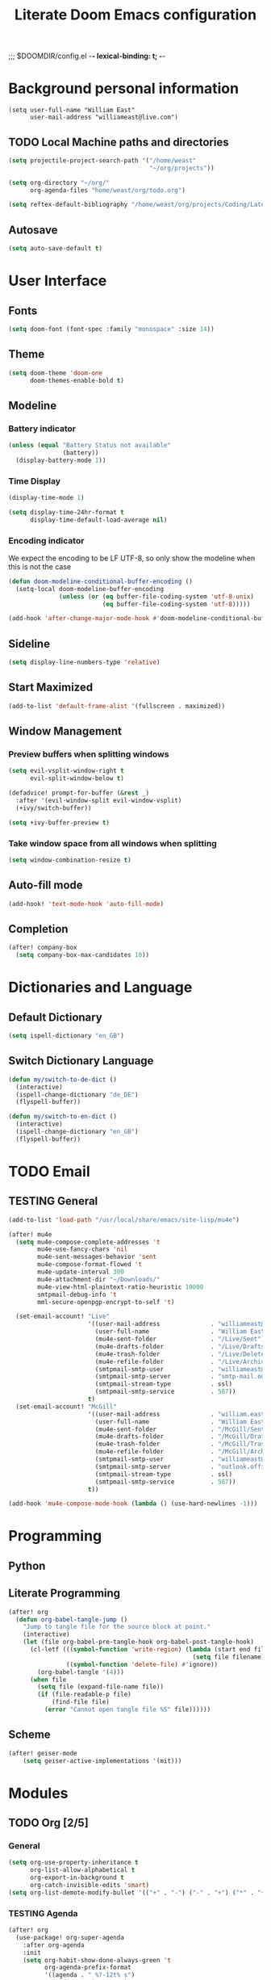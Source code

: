 ;;; $DOOMDIR/config.el -*- lexical-binding: t; -*-
#+STARTUP: overview
#+OPTIONS: toc:nil h:5
#+TITLE: Literate Doom Emacs configuration
#+TODO: TODO TESTING | DEACTIVATED BROKEN
* Background personal information
#+begin_src elisp :tangle yes
(setq user-full-name "William East"
      user-mail-address "williameast@live.com")
#+end_src
** TODO Local Machine paths and directories
#+begin_src emacs-lisp :tangle yes :results silent
(setq projectile-project-search-path '("/home/weast"
                                       "~/org/projects"))

(setq org-directory "~/org/"
      org-agenda-files "home/weast/org/todo.org")

(setq reftex-default-bibliography "/home/weast/org/projects/Coding/Latex/testbill/bib.bib") ;; change the path
#+end_src
** Autosave
#+begin_src emacs-lisp :tangle yes :results silent
(setq auto-save-default t)
#+end_src
* User Interface
** Fonts
#+begin_src emacs-lisp :tangle yes :results silent
(setq doom-font (font-spec :family "monospace" :size 14))
#+end_src
** Theme
#+begin_src emacs-lisp :tangle yes :results silent
(setq doom-theme 'doom-one
      doom-themes-enable-bold t)
#+end_src
** Modeline
*** Battery indicator
#+begin_src emacs-lisp :tangle yes :results silent
(unless (equal "Battery Status not available"
               (battery))
  (display-battery-mode 1))
#+end_src
*** Time Display
#+begin_src emacs-lisp :tangle yes :results silent
(display-time-mode 1)

(setq display-time-24hr-format t
      display-time-default-load-average nil)
#+end_src
*** Encoding indicator
We expect the encoding to be LF UTF-8, so only show the modeline when this is not the case
#+begin_src emacs-lisp :tangle yes :results silent
(defun doom-modeline-conditional-buffer-encoding ()
  (setq-local doom-modeline-buffer-encoding
              (unless (or (eq buffer-file-coding-system 'utf-8-unix)
                          (eq buffer-file-coding-system 'utf-8)))))

(add-hook 'after-change-major-mode-hook #'doom-modeline-conditional-buffer-encoding)
#+end_src
** Sideline
#+begin_src emacs-lisp :tangle yes :results silent
(setq display-line-numbers-type 'relative)
#+end_src
** Start Maximized
#+begin_src emacs-lisp :tangle yes :results silent
(add-to-list 'default-frame-alist '(fullscreen . maximized))
#+end_src
** Window Management
*** Preview buffers when splitting windows
#+begin_src emacs-lisp :tangle yes :results silent
(setq evil-vsplit-window-right t
      evil-split-window-below t)

(defadvice! prompt-for-buffer (&rest _)
  :after '(evil-window-split evil-window-vsplit)
  (+ivy/switch-buffer))

(setq +ivy-buffer-preview t)
#+end_src
*** Take window space from all windows when splitting
#+begin_src emacs-lisp :tangle yes :results silent
(setq window-combination-resize t)
#+end_src

** Auto-fill mode
#+begin_src emacs-lisp :tangle yes :results silent
(add-hook! 'text-mode-hook 'auto-fill-mode)
#+end_src
** Completion
#+begin_src emacs-lisp :tangle yes :results silent
(after! company-box
  (setq company-box-max-candidates 10))
#+end_src
* Dictionaries and Language
** Default Dictionary
#+begin_src emacs-lisp :tangle yes :results silent
(setq ispell-dictionary "en_GB")
#+end_src
** Switch Dictionary Language
#+begin_src emacs-lisp :tangle yes :results silent
(defun my/switch-to-de-dict ()
  (interactive)
  (ispell-change-dictionary "de_DE")
  (flyspell-buffer))

(defun my/switch-to-en-dict ()
  (interactive)
  (ispell-change-dictionary "en_GB")
  (flyspell-buffer))
#+end_src
* TODO Email
** TESTING General
#+begin_src emacs-lisp :tangle yes :results silent
(add-to-list 'load-path "/usr/local/share/emacs/site-lisp/mu4e")

(after! mu4e
  (setq mu4e-compose-complete-addresses 't
        mu4e-use-fancy-chars 'nil
        mu4e-sent-messages-behavior 'sent
        mu4e-compose-format-flowed 't
        mu4e-update-interval 300
        mu4e-attachment-dir "~/Downloads/"
        mu4e-view-html-plaintext-ratio-heuristic 10000
        smtpmail-debug-info 't
        mml-secure-openpgp-encrypt-to-self 't)

  (set-email-account! "Live"
                      '((user-mail-address              . "williameast@live.com")
                        (user-full-name                 . "William East")
                        (mu4e-sent-folder               . "/Live/Sent")
                        (mu4e-drafts-folder             . "/Live/Drafts")
                        (mu4e-trash-folder              . "/Live/Deleted")
                        (mu4e-refile-folder             . "/Live/Archive")
                        (smtpmail-smtp-user             . "williameast@live.com")
                        (smtpmail-smtp-server           . "smtp-mail.outlook.com")
                        (smtpmail-stream-type           . ssl)
                        (smtpmail-smtp-service          . 587))
                      t)
  (set-email-account! "McGill"
                      '((user-mail-address              . "william.east@mail.mcgill.ca")
                        (user-full-name                 . "William East")
                        (mu4e-sent-folder               . "/McGill/Sent")
                        (mu4e-drafts-folder             . "/McGill/Drafts")
                        (mu4e-trash-folder              . "/McGill/Trash")
                        (mu4e-refile-folder             . "/McGill/Archive")
                        (smtpmail-smtp-user             . "williameast@live.com")
                        (smtpmail-smtp-server           . "outlook.office365.com")
                        (smtpmail-stream-type           . ssl)
                        (smtpmail-smtp-service          . 587))
                      t))

(add-hook 'mu4e-compose-mode-hook (lambda () (use-hard-newlines -1)))
#+end_src
* Programming
** Python
** Literate Programming

#+begin_src emacs-lisp :tangle yes :results silent
(after! org
  (defun org-babel-tangle-jump ()
    "Jump to tangle file for the source block at point."
    (interactive)
    (let (file org-babel-pre-tangle-hook org-babel-post-tangle-hook)
      (cl-letf (((symbol-function 'write-region) (lambda (start end filename &rest _ignore)
                                                   (setq file filename)))
                ((symbol-function 'delete-file) #'ignore))
        (org-babel-tangle '(4)))
      (when file
        (setq file (expand-file-name file))
        (if (file-readable-p file)
            (find-file file)
          (error "Cannot open tangle file %S" file))))))
#+end_src
** Scheme
#+begin_src emacs-lisp :tangle yes :results silent
(after! geiser-mode
    (setq geiser-active-implementations '(mit)))
#+end_src
* Modules
** TODO Org [2/5]
*** General
#+begin_src emacs-lisp :tangle yes :results silent
(setq org-use-property-inheritance t
      org-list-allow-alphabetical t
      org-export-in-background t
      org-catch-invisible-edits 'smart)
(setq org-list-demote-modify-bullet '(("+" . "-") ("-" . "+") ("*" . "+") ("1." . "a.")))
#+end_src
*** TESTING Agenda
#+begin_src emacs-lisp :tangle yes :results silent
(after! org
  (use-package! org-super-agenda
    :after org-agenda
    :init
    (setq org-habit-show-done-always-green 't
          org-agenda-prefix-format
          '((agenda . " %?-12t% s")
            (todo . " %i %-12:c")
            (tags . " %i %-12:c")
            (search . " %i %-12:c")))
    (setq org-agenda-window-setup 'current-window)
    (setq org-agenda-start-day "+0d")
    (setq org-agenda-span 'day)
    (setq org-agenda-skip-scheduled-if-done t)
    (setq org-agenda-skip-deadline-if-done t)
    (setq org-agenda-start-on-weekday nil)
    (setq org-agenda-dim-blocked-tasks nil) ;; makes main tasks visible in agenda-view
    (setq org-super-agenda-groups
          '((:name "Due today"
             :deadline today)
            (:name "Overdue"
             :deadline past)
            (:name "Due soon"
             :deadline future)
            (:name "Habits"
             :habit t)
            (:name "Start today"
             :scheduled today)
            (:name "Start soon"
             :scheduled future)
            (:name "Reschedule or review"
             :scheduled past)
            ))
    :config
    (org-super-agenda-mode)))
#+end_src
*** TODO Helper Functions
**** Emphasis Management
#+begin_src emacs-lisp :tangle yes :results silent
(use-package! org-appear)

(add-hook! org-mode :append 'org-appear-mode)

(after! org
  (setq org-hide-emphasis-markers t))
#+end_src
**** Transcription Mode
#+begin_src emacs-lisp :tangle yes :results silent
(use-package! transcription-mode)
#+end_src
**** TESTING LSP in src blocks
#+begin_src emacs-lisp :tangle yes :results silent
(cl-defmacro lsp-org-babel-enable (lang)
  "Support LANG in org source code block."
  (setq centaur-lsp 'lsp-mode)
  (cl-check-type lang stringp)
  (let* ((edit-pre (intern (format "org-babel-edit-prep:%s" lang)))
         (intern-pre (intern (format "lsp--%s" (symbol-name edit-pre)))))
    `(progn
       (defun ,intern-pre (info)
         (let ((file-name (->> info caddr (alist-get :file))))
           (unless file-name
             (setq file-name (make-temp-file "babel-lsp-")))
           (setq buffer-file-name file-name)
           (lsp-deferred)))
       (put ',intern-pre 'function-documentation
            (format "Enable lsp-mode in the buffer of org source block (%s)."
                    (upcase ,lang)))
       (if (fboundp ',edit-pre)
           (advice-add ',edit-pre :after ',intern-pre)
         (progn
           (defun ,edit-pre (info)
             (,intern-pre info))
           (put ',edit-pre 'function-documentation
                (format "Prepare local buffer environment for org source block (%s)."
                        (upcase ,lang))))))))
(defvar org-babel-lang-list
  '("go" "python" "ipython" "bash" "sh"))
(dolist (lang org-babel-lang-list)
  (eval `(lsp-org-babel-enable ,lang)))
#+end_src
*** Logging
#+begin_src emacs-lisp :tangle yes :results silent
(after! org
  (setq org-log-done t)
  (setq org-log-into-drawer t))
#+end_src
*** TODO Calendar
*** Capture
#+begin_src emacs-lisp :tangle yes :results silent
(use-package! doct
  :commands (doct))

(after! org-capture
  (defun +doct-icon-declaration-to-icon (declaration)
    "Convert :icon declaration to icon"
    (let ((name (pop declaration))
          (set  (intern (concat "all-the-icons-" (plist-get declaration :set))))
          (face (intern (concat "all-the-icons-" (plist-get declaration :color))))
          (v-adjust (or (plist-get declaration :v-adjust) 0.01)))
      (apply set `(,name :face ,face :v-adjust ,v-adjust))))

  (defun +doct-iconify-capture-templates (groups)
    "Add declaration's :icon to each template group in GROUPS."
    (let ((templates (doct-flatten-lists-in groups)))
      (setq doct-templates (mapcar (lambda (template)
                                     (when-let* ((props (nthcdr (if (= (length template) 4) 2 5) template))
                                                 (spec (plist-get (plist-get props :doct) :icon)))
                                       (setf (nth 1 template) (concat (+doct-icon-declaration-to-icon spec)
                                                                      "\t"
                                                                      (nth 1 template))))
                                     template)
                                   templates))))

  (setq doct-after-conversion-functions '(+doct-iconify-capture-templates))

  (defun set-org-capture-templates ()
    (setq org-capture-templates
          (doct `(("Personal todo" :keys "t"
                   :icon ("checklist" :set "octicon" :color "green")
                   :file +org-capture-todo-file
                   :prepend t
                   :headline "Inbox"
                   :type entry
                   :template ("* TODO %?"
                              "%i %a")
                   )
                  ("Personal note" :keys "n"
                   :icon ("sticky-note-o" :set "faicon" :color "green")
                   :file +org-capture-todo-file
                   :prepend t
                   :headline "Inbox"
                   :type entry
                   :template ("* %?"
                              "%i %a"))
                  ;; ("Email" :keys "e"
                  ;;  :icon ("envelope" :set "faicon" :color "blue")
                  ;;  :file +org-capture-todo-file
                  ;;  :prepend t
                  ;;  :headline "Inbox"
                  ;;  :type entry
                  ;;  :template ("* TODO %^{type|reply to|contact} %\\3 %? :email:"
                  ;;             "Send an email %^{urgancy|soon|ASAP|anon|at some point|eventually} to %^{recipiant}"
                  ;;             "about %^{topic}"
                  ;;             "%U %i %a"))
                  ("Interesting" :keys "i"
                   :icon ("eye" :set "faicon" :color "lcyan")
                   :file +org-capture-todo-file
                   :prepend t
                   :headline "Interesting"
                   :type entry
                   :template ("* [ ] %{desc}%? :%{i-type}:"
                              "%i %a")
                   :children (("Webpage" :keys "w"
                               :icon ("globe" :set "faicon" :color "green")
                               :desc "%(org-cliplink-capture) "
                               :i-type "read:web"
                               )
                              ("Article" :keys "a"
                               :icon ("file-text" :set "octicon" :color "yellow")
                               :desc ""
                               :i-type "read:reaserch"
                               )
                              ("Information" :keys "i"
                               :icon ("info-circle" :set "faicon" :color "blue")
                               :desc ""
                               :i-type "read:info"
                               )
                              ("Idea" :keys "I"
                               :icon ("bubble_chart" :set "material" :color "silver")
                               :desc ""
                               :i-type "idea"
                               )))
                  ("Tasks" :keys "k"
                   :icon ("inbox" :set "octicon" :color "yellow")
                   :file +org-capture-todo-file
                   :prepend t
                   :headline "Tasks"
                   :type entry
                   :template ("* TODO %? %^G%{extra}"
                              "%i %a")
                   :children (("General Task" :keys "k"
                               :icon ("inbox" :set "octicon" :color "yellow")
                               :extra ""
                               )
                              ("Task with deadline" :keys "d"
                               :icon ("timer" :set "material" :color "orange" :v-adjust -0.1)
                               :extra "\nDEADLINE: %^{Deadline:}t"
                               )
                              ("Scheduled Task" :keys "s"
                               :icon ("calendar" :set "octicon" :color "orange")
                               :extra "\nSCHEDULED: %^{Start time:}t"
                               )
                              ))
                  ("Stuff for Others" :keys "o"
                   :icon ("person" :set "octicon" :color "yellow")
                   :file +org-capture-todo-file
                   :prepend t
                   :headline "Stuff for others"
                   :type entry
                   :template ("* TODO %? %^G%{extra}"
                              "%i %a")
                   :children (("General Task" :keys "k"
                               :icon ("inbox" :set "octicon" :color "yellow")
                               :extra ""
                               )
                              ("Task with deadline" :keys "d"
                               :icon ("timer" :set "material" :color "orange" :v-adjust -0.1)
                               :extra "\nDEADLINE: %^{Deadline:}t"
                               )
                              ("Scheduled Task" :keys "s"
                               :icon ("calendar" :set "octicon" :color "orange")
                               :extra "\nSCHEDULED: %^{Start time:}t"
                               )
                              ))
                  ("Project" :keys "p"
                   :icon ("repo" :set "octicon" :color "silver")
                   :prepend t
                   :type entry
                   :headline "Inbox"
                   :template ("* %{time-or-todo} %?"
                              "%i"
                              "%a")
                   :file ""
                   :custom (:time-or-todo "")
                   :children (("Project-local todo" :keys "t"
                               :icon ("checklist" :set "octicon" :color "green")
                               :time-or-todo "TODO"
                               :file +org-capture-project-todo-file)
                              ("Project-local note" :keys "n"
                               :icon ("sticky-note" :set "faicon" :color "yellow")
                               :time-or-todo "%U"
                               :file +org-capture-project-notes-file)
                              ("Project-local changelog" :keys "c"
                               :icon ("list" :set "faicon" :color "blue")
                               :time-or-todo "%U"
                               :heading "Unreleased"
                               :file +org-capture-project-changelog-file))
                   )
                  ("\tCentralised project templates"
                   :keys "o"
                   :type entry
                   :prepend t
                   :template ("* %{time-or-todo} %?"
                              "%i"
                              "%a")
                   :children (("Project todo"
                               :keys "t"
                               :prepend nil
                               :time-or-todo "TODO"
                               :heading "Tasks"
                               :file +org-capture-central-project-todo-file)
                              ("Project note"
                               :keys "n"
                               :time-or-todo "%U"
                               :heading "Notes"
                               :file +org-capture-central-project-notes-file)
                              ("Project changelog"
                               :keys "c"
                               :time-or-todo "%U"
                               :heading "Unreleased"
                               :file +org-capture-central-project-changelog-file))
                   )))))

  (set-org-capture-templates)
  (unless (display-graphic-p)
    (add-hook 'server-after-make-frame-hook
              (defun org-capture-reinitialise-hook ()
                (when (display-graphic-p)
                  (set-org-capture-templates)
                  (remove-hook 'server-after-make-frame-hook
                               #'org-capture-reinitialise-hook))))))
#+end_src
*** Roam
#+begin_src emacs-lisp :tangle yes :results silent
(after! org-roam
  (setq org-roam-directory "~/org/roam/"
        org-roam-db-location "~/org/roam/.roam.db"
        ;; don't match my private org stuff
        org-roam-file-exclude-regexp "/org"))
#+end_src

*** DEACTIVATED Journal
CLOSED: [2021-04-10 Sat 12:23]
#+begin_src emacs-lisp :tangle no :results silent
(use-package org-journal
  (setq org-journal-dir "~/org/journal"
        org-journal-date-prefix "#+TITLE: "
        org-journal-file-format "%Y-%m-%d.org"
        org-journal-date-format "%A, %d %B %Y"))
#+end_src
*** Export
**** TeX
#+begin_src emacs-lisp :tangle yes :results silent
(setq TeX-auto-save t)
(setq TeX-parse-self t)
(setq org-export-with-smart-quotes t)
(setq-default TeX-master nil)

(add-hook 'LaTeX-mode-hook 'turn-on-reftex)  ;; with AUCTeX LaTeX mode

;; CV
(use-package ox-moderncv
  :load-path "/home/weast/org/admin/CV/org-cv"
  :init (require 'ox-moderncv))
#+end_src
**** TODO View Exported file
#+begin_src emacs-lisp :tangle yes :results silent
(defun org-view-output-file (&optional org-file-path)
  "Visit buffer open on the first output file (if any) found, using `org-view-output-file-extensions'"
  (interactive)
  (let* ((org-file-path (or org-file-path (buffer-file-name) ""))
         (dir (file-name-directory org-file-path))
         (basename (file-name-base org-file-path))
         (output-file nil))
    (dolist (ext org-view-output-file-extensions)
      (unless output-file
        (when (file-exists-p
               (concat dir basename "." ext))
          (setq output-file (concat dir basename "." ext)))))
    (if output-file
        (if (member (file-name-extension output-file) org-view-external-file-extensions)
            (browse-url-xdg-open output-file)
          (pop-to-buffer (or (find-buffer-visiting output-file)
                             (find-file-noselect output-file))))
      (message "No exported file found"))))

(defvar org-view-output-file-extensions '("pdf" "md" "rst" "txt" "tex" "html")
  "Search for output files with these extensions, in order, viewing the first that matches")
(defvar org-view-external-file-extensions '("html")
  "File formats that should be opened externally.")
#+end_src
*** DEACTIVATED Citations
CLOSED: [2021-04-10 Sat 12:30]
#+begin_src emacs-lisp :tangle no :results silent
(use-package! org-ref
  :after org
  :config
  (setq org-ref-completion-library 'org-ref-ivy-cite))
#+end_src

** Yasnippet
#+begin_src emacs-lisp :tangle yes :results silent
(setq yas-triggers-in-field t)
#+end_src
** TESTING Edit with Emacs
#+begin_src emacs-lisp :tangle no :results silent
(use-package! edit-server
  :ensure t
  :commands edit-server-start
  :init (if after-init-time
              (edit-server-start)
            (add-hook 'after-init-hook
                      #'(lambda() (edit-server-start))))
  :config (setq edit-server-new-frame-alist
                '((name . "Edit with Emacs FRAME")
                  (top . 200)
                  (left . 200)
                  (width . 80)
                  (height . 25)
                  (minibuffer . t)
                  (menu-bar-lines . t)
                  (window-system . x))))

#+end_src


* Keybindings
** Global
#+begin_src emacs-lisp :tangle yes :results silent
(map!
 ("M-q" #'kill-current-buffer)
 ("M-w" #'save-buffer)
 :leader
 (:prefix-map ("d" . "dictionary")
  :desc "Change to german" "g" #'my/switch-to-de-dict
  :desc "Change to english" "e" #'my/switch-to-en-dict)
 ;; (:prefix ("f" . "file")
 ;;  :desc "Open neotree" "t" #'+neotree/open)
 )
#+end_src
** TESTING org-mode
#+begin_src emacs-lisp :tangle yes :results silent
(map!
 :map org-mode-map
 (:leader
  (:prefix ("t" . "toggle/tangle")
   :desc "Tangle src blocks" "t" #'org-babel-tangle
   :desc "Jump to src block" "j" #'org-babel-tangle-jump
   :desc "Detangle" "d" #'org-babel-detangle )
  (:prefix ("m" . "view")
   :desc "View exported file" "v" #'org-view-output-file )
  (:prefix ("a" . "archive")
   :desc "Archive tree" "a" )))
#+end_src
